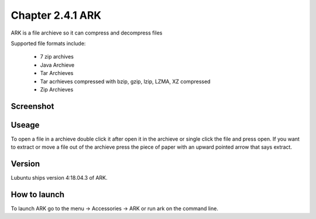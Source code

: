 Chapter 2.4.1 ARK
=================

ARK is a file archieve so it can compress and decompress files 

Supported file formats include:

 - 7 zip archives
 - Java Archieve
 - Tar Archieves
 - Tar acrhieves compressed with bzip, gzip, lzip, LZMA, XZ compressed 
 - Zip Archieves

Screenshot
----------
.. image:: ARK.png
 :width 80%: 

Useage
------
To open a file in a archieve double click it after open it in the archieve or single click the file and press open. If you want to extract or move a file out of the archieve press the piece of paper with an upward pointed arrow that says extract.  

Version
-------
Lubuntu ships version 4:18.04.3 of ARK. 

How to launch
-------------
To launch ARK go to the menu -> Accessories -> ARK or run ark on the command line.

